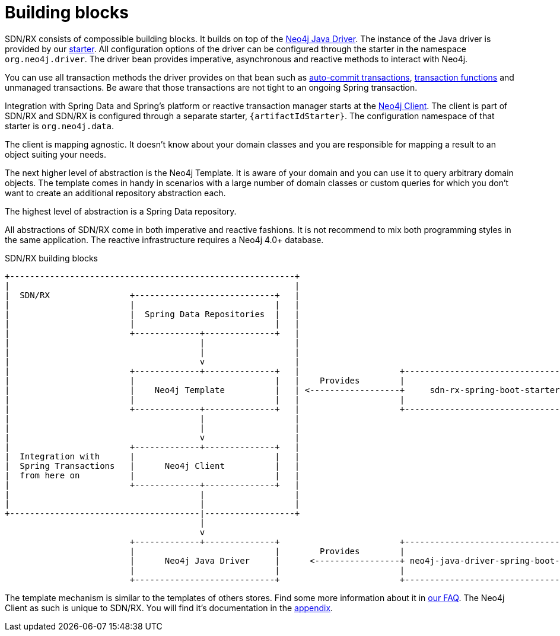 [[building-blocks]]
= Building blocks

SDN/RX consists of compossible building blocks.
It builds on top of the https://github.com/neo4j/neo4j-java-driver[Neo4j Java Driver].
The instance of the Java driver is provided by our link:{java-driver-starter-href}[starter].
All configuration options of the driver can be configured through the starter in the namespace `org.neo4j.driver`.
The driver bean provides imperative, asynchronous and reactive methods to interact with Neo4j.

You can use all transaction methods the driver provides on that bean
such as https://neo4j.com/docs/driver-manual/4.0/terminology/#term-auto-commit[auto-commit transactions], 
https://neo4j.com/docs/driver-manual/4.0/terminology/#term-auto-commit[transaction functions] and unmanaged transactions.
Be aware that those transactions are not tight to an ongoing Spring transaction.

Integration with Spring Data and Spring's platform or reactive transaction manager starts at the <<neo4j-client,Neo4j Client>>.
The client is part of SDN/RX and SDN/RX is configured through a separate starter, `{artifactIdStarter}`.
The configuration namespace of that starter is `org.neo4j.data`.

The client is mapping agnostic.
It doesn't know about your domain classes and you are responsible for mapping a result to an object suiting your needs.

The next higher level of abstraction is the Neo4j Template.
It is aware of your domain and you can use it to query arbitrary domain objects.
The template comes in handy in scenarios with a large number of domain classes or custom queries for which you don't want
to create an additional repository abstraction each.

The highest level of abstraction is a Spring Data repository.

All abstractions of SDN/RX come in both imperative and reactive fashions.
It is not recommend to mix both programming styles in the same application.
The reactive infrastructure requires a Neo4j 4.0+ database.

[[sdn-rx-building-blocks]]
[ditaa, sdn-rx-buildingblocks, png]
.SDN/RX building blocks
----
+---------------------------------------------------------+
|                                                         |
|  SDN/RX                +----------------------------+   |
|                        |                            |   |
|                        |  Spring Data Repositories  |   |
|                        |                            |   |
|                        +-------------+--------------+   |
|                                      |                  |
|                                      |                  |
|                                      v                  |
|                        +-------------+--------------+   |                    +---------------------------------------+
|                        |                            |   |    Provides        |                                       |
|                        |    Neo4j Template          |   | <------------------+     sdn-rx-spring-boot-starter        |
|                        |                            |   |                    |                                       |
|                        +-------------+--------------+   |                    +---------------------------------------+
|                                      |                  |
|                                      |                  |
|                                      v                  |
|                        +-------------+--------------+   |
|  Integration with      |                            |   |
|  Spring Transactions   |      Neo4j Client          |   |
|  from here on          |                            |   |
|                        +-------------+--------------+   |
|                                      |                  |
|                                      |                  |
+--------------------------------------|------------------+
                                       |
                                       v
                         +-------------+--------------+                        +---------------------------------------+
                         |                            |        Provides        |                                       |
                         |      Neo4j Java Driver     |      <-----------------+ neo4j-java-driver-spring-boot-starter |
                         |                            |                        |                                       |
                         +----------------------------+                        +---------------------------------------+
----

The template mechanism is similar to the templates of others stores.
Find some more information about it in <<template-support,our FAQ>>.
The Neo4j Client as such is unique to SDN/RX.
You will find it's documentation in the <<neo4j-client,appendix>>.
